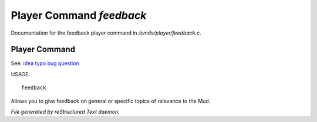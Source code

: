 **************************
Player Command *feedback*
**************************

Documentation for the feedback player command in */cmds/player/feedback.c*.

Player Command
==============

See: `idea <player_command/idea>`_ `typo <player_command/typo>`_ `bug <player_command/bug>`_ `question <player_command/question>`_ 

USAGE::

	 feedback

Allows you to give feedback on general or specific topics of relevance to the Mud.



*File generated by reStructured Text daemon.*
